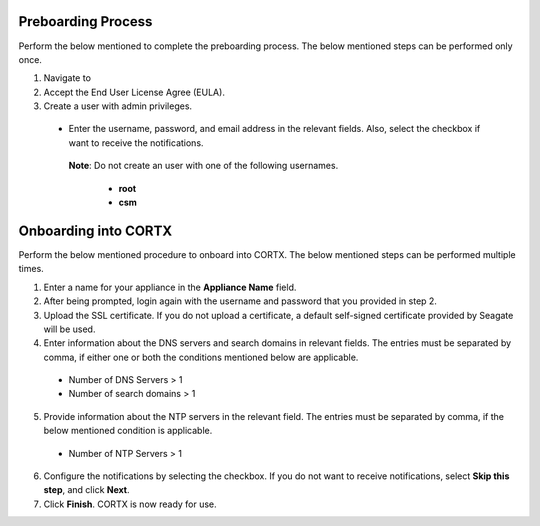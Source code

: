 ======================
Preboarding Process
======================

Perform the below mentioned to complete the preboarding process. The below mentioned steps can be performed only once.

1. Navigate to 
2. Accept the End User License Agree (EULA).

3. Create a user with admin privileges.

 - Enter the username, password, and email address in the relevant fields. Also, select the checkbox if want to receive the notifications.

  **Note**: Do not create an user with one of the following usernames.

     - **root**

     - **csm**
     
======================
Onboarding into CORTX
======================

Perform the below mentioned procedure to onboard into CORTX. The below mentioned steps can be performed multiple times.

1. Enter a name for your appliance in the **Appliance Name** field.

2. After being prompted, login again with the username and password that you provided in step 2.

3. Upload the SSL certificate. If you do not upload a certificate, a default self-signed certificate provided by Seagate will be used.

4. Enter information about the DNS servers and search domains in relevant fields. The entries must be separated by comma, if either one or both the conditions mentioned below are applicable.

 - Number of DNS Servers > 1

 - Number of search domains > 1

5. Provide information about the NTP servers in the relevant field. The entries must be separated by comma, if the below mentioned condition is applicable.

 - Number of NTP Servers > 1

6. Configure the notifications by selecting the checkbox. If you do not want to receive notifications, select **Skip this step**, and click **Next**.

7. Click **Finish**. CORTX is now ready for use.
